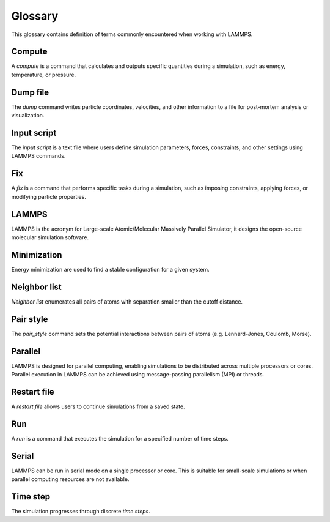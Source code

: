.. _glossary-label:

Glossary
********

This glossary contains definition of terms commonly encountered when working with LAMMPS. 

Compute
=======

A *compute* is a command that calculates and outputs specific quantities during a
simulation, such as energy, temperature, or pressure. 

Dump file
=========

The *dump* command writes particle coordinates, velocities, and other
information to a file for post-mortem analysis or visualization.

Input script
============

The *input script* is a text file where users define simulation parameters,
forces, constraints, and other settings using LAMMPS commands.

Fix
===

A *fix* is a command that performs specific tasks during a simulation,
such as imposing constraints, applying forces, or modifying particle properties.

LAMMPS
======

LAMMPS is the acronym for Large-scale Atomic/Molecular Massively Parallel Simulator, it
designs the open-source molecular simulation software.

Minimization
============

Energy minimization are used to find a stable configuration for a given system.

Neighbor list
=============

*Neighbor list* enumerates all pairs of atoms with separation smaller than the
cutoff distance.

Pair style
==========

The *pair_style* command sets the potential interactions between pairs of atoms
(e.g. Lennard-Jones, Coulomb, Morse).

Parallel
========

LAMMPS is designed for parallel computing, enabling simulations to be
distributed across multiple processors or cores. Parallel execution in
LAMMPS can be achieved using message-passing parallelism (MPI) or threads.

Restart file
============

A *restart file* allows users to continue simulations from a saved state.

Run
===

A *run* is a command that executes the simulation for a specified number of time steps.

Serial
======

LAMMPS can be run in serial mode on a single processor or core. This is suitable for
small-scale simulations or when parallel computing resources are not available.

Time step
=========

The simulation progresses through discrete *time steps*.